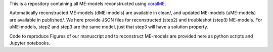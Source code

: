 This is a repository containing all ME-models reconstructed using `coralME`_.

Automatically reconstructed ME-models (dME-models) are available in clean/, and updated ME-models (uME-models) are available in published/. We here provide JSON files for reconstructed (step2) and troubleshot (step3) ME-models. For uME-models, step2 and step3 are the same model, just that step3 will have a solution property.

Code to reproduce Figures of our manuscript and to reconstruct ME-models are provided here as python scripts and Jupyter notebooks.

.. refs
.. _coralME: https://github.com/jdtibochab/coralme
